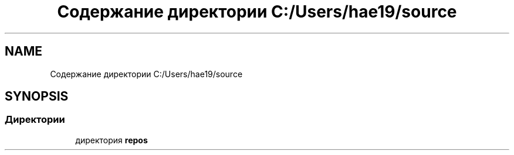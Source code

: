 .TH "Содержание директории C:/Users/hae19/source" 3 "Ср 26 Окт 2022" "Pet-Calculator" \" -*- nroff -*-
.ad l
.nh
.SH NAME
Содержание директории C:/Users/hae19/source
.SH SYNOPSIS
.br
.PP
.SS "Директории"

.in +1c
.ti -1c
.RI "директория \fBrepos\fP"
.br
.in -1c
